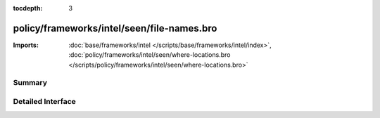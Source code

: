 :tocdepth: 3

policy/frameworks/intel/seen/file-names.bro
===========================================


:Imports: :doc:`base/frameworks/intel </scripts/base/frameworks/intel/index>`, :doc:`policy/frameworks/intel/seen/where-locations.bro </scripts/policy/frameworks/intel/seen/where-locations.bro>`

Summary
~~~~~~~

Detailed Interface
~~~~~~~~~~~~~~~~~~

